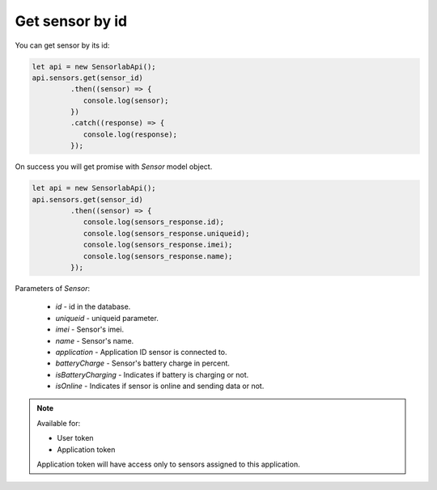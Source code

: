 Get sensor by id
~~~~~~~~~~~~~~~~

You can get sensor by its id:

.. code-block:: javascript

    let api = new SensorlabApi();
    api.sensors.get(sensor_id)
             .then((sensor) => {
                console.log(sensor);
             })
             .catch((response) => {
                console.log(response);
             });

On success you will get promise with `Sensor` model object.

.. code-block:: javascript

    let api = new SensorlabApi();
    api.sensors.get(sensor_id)
             .then((sensor) => {
                console.log(sensors_response.id);
                console.log(sensors_response.uniqueid);
                console.log(sensors_response.imei);
                console.log(sensors_response.name);
             });

Parameters of `Sensor`:

    - `id` - id in the database.
    - `uniqueid` - uniqueid parameter.
    - `imei` - Sensor's imei.
    - `name` - Sensor's name.
    - `application` - Application ID sensor is connected to.
    - `batteryCharge` - Sensor's battery charge in percent.
    - `isBatteryCharging` - Indicates if battery is charging or not.
    - `isOnline` - Indicates if sensor is online and sending data or not.

.. note::
    Available for:

    - User token
    - Application token

    Application token will have access only to sensors assigned to this application.